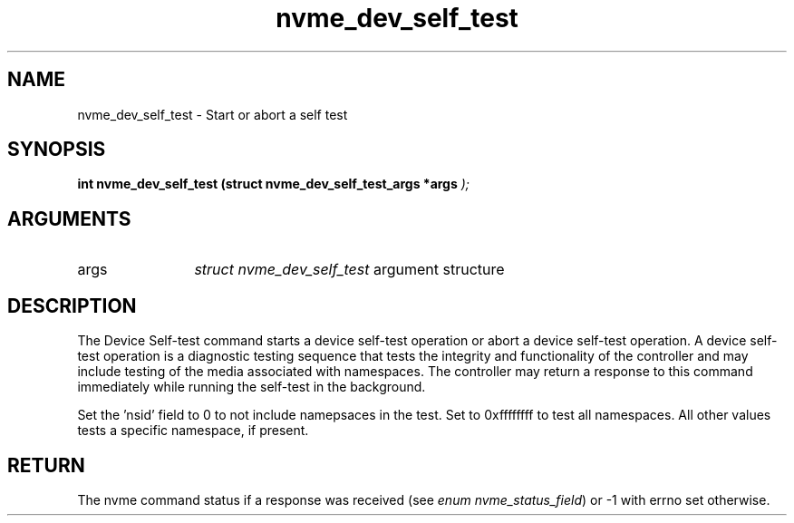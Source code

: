 .TH "nvme_dev_self_test" 9 "nvme_dev_self_test" "August 2022" "libnvme API manual" LINUX
.SH NAME
nvme_dev_self_test \- Start or abort a self test
.SH SYNOPSIS
.B "int" nvme_dev_self_test
.BI "(struct nvme_dev_self_test_args *args "  ");"
.SH ARGUMENTS
.IP "args" 12
\fIstruct nvme_dev_self_test\fP argument structure
.SH "DESCRIPTION"
The Device Self-test command starts a device self-test operation or abort a
device self-test operation. A device self-test operation is a diagnostic
testing sequence that tests the integrity and functionality of the
controller and may include testing of the media associated with namespaces.
The controller may return a response to this command immediately while
running the self-test in the background.

Set the 'nsid' field to 0 to not include namepsaces in the test. Set to
0xffffffff to test all namespaces. All other values tests a specific
namespace, if present.
.SH "RETURN"
The nvme command status if a response was received (see
\fIenum nvme_status_field\fP) or -1 with errno set otherwise.
